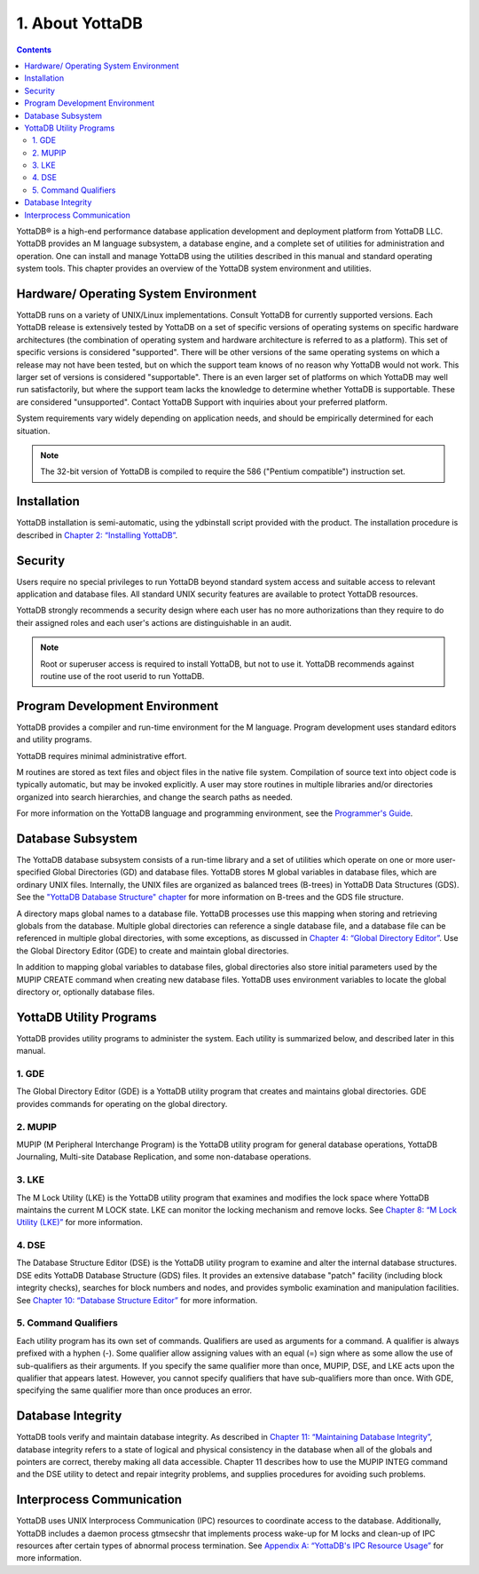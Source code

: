 .. ###############################################################
.. #                                                             #
.. # Copyright (c) 2020 YottaDB LLC and/or its subsidiaries.     #
.. # All rights reserved.                                        #
.. #                                                             #
.. #     This source code contains the intellectual property     #
.. #     of its copyright holder(s), and is made available       #
.. #     under a license.  If you do not know the terms of       #
.. #     the license, please stop and do not read further.       #
.. #                                                             #
.. ###############################################################

.. index::
    About YottaDB

==========================
1. About YottaDB
==========================

.. contents::
   :depth: 2

YottaDB® is a high-end performance database application development and deployment platform from YottaDB LLC. YottaDB provides an M language subsystem, a database engine, and a complete set of utilities for administration and operation. One can install and manage YottaDB using the utilities described in this manual and standard operating system tools. This chapter provides an overview of the YottaDB system environment and utilities.

--------------------------------------
Hardware/ Operating System Environment
--------------------------------------

YottaDB runs on a variety of UNIX/Linux implementations. Consult YottaDB for currently supported versions. Each YottaDB release is extensively tested by YottaDB on a set of specific versions of operating systems on specific hardware architectures (the combination of operating system and hardware architecture is referred to as a platform). This set of specific versions is considered "supported". There will be other versions of the same operating systems on which a release may not have been tested, but on which the support team knows of no reason why YottaDB would not work. This larger set of versions is considered "supportable". There is an even larger set of platforms on which YottaDB may well run satisfactorily, but where the support team lacks the knowledge to determine whether YottaDB is supportable. These are considered "unsupported". Contact YottaDB Support with inquiries about your preferred platform.

System requirements vary widely depending on application needs, and should be empirically determined for each situation.

.. note::
   The 32-bit version of YottaDB is compiled to require the 586 ("Pentium compatible") instruction set.

------------
Installation
------------

YottaDB installation is semi-automatic, using the ydbinstall script provided with the product. The installation procedure is described in `Chapter 2: “Installing YottaDB” <./installydb.html>`_.

--------
Security
--------

Users require no special privileges to run YottaDB beyond standard system access and suitable access to relevant application and database files. All standard UNIX security features are available to protect YottaDB resources.

YottaDB strongly recommends a security design where each user has no more authorizations than they require to do their assigned roles and each user's actions are distinguishable in an audit.

.. note::
  Root or superuser access is required to install YottaDB, but not to use it. YottaDB recommends against routine use of the root userid to run YottaDB.

-------------------------------
Program Development Environment
-------------------------------

YottaDB provides a compiler and run-time environment for the M language. Program development uses standard editors and utility programs.

YottaDB requires minimal administrative effort.

M routines are stored as text files and object files in the native file system. Compilation of source text into object code is typically automatic, but may be invoked explicitly. A user may store routines in multiple libraries and/or directories organized into search hierarchies, and change the search paths as needed.

For more information on the YottaDB language and programming environment, see the `Programmer's Guide <https://docs.yottadb.com/ProgrammersGuide/index.html>`_.

------------------
Database Subsystem
------------------

The YottaDB database subsystem consists of a run-time library and a set of utilities which operate on one or more user-specified Global Directories (GD) and database files. YottaDB stores M global variables in database files, which are ordinary UNIX files. Internally, the UNIX files are organized as balanced trees (B-trees) in YottaDB Data Structures (GDS). See the `"YottaDB Database Structure" chapter <./gds.html>`_ for more information on B-trees and the GDS file structure.

A directory maps global names to a database file. YottaDB processes use this mapping when storing and retrieving globals from the database. Multiple global directories can reference a single database file, and a database file can be referenced in multiple global directories, with some exceptions, as discussed in `Chapter 4: “Global Directory Editor” <./gde.html>`_. Use the Global Directory Editor (GDE) to create and maintain global directories.

In addition to mapping global variables to database files, global directories also store initial parameters used by the MUPIP CREATE command when creating new database files. YottaDB uses environment variables to locate the global directory or, optionally database files.

------------------------------
YottaDB Utility Programs
------------------------------

YottaDB provides utility programs to administer the system. Each utility is summarized below, and described later in this manual.

~~~~~~
1. GDE
~~~~~~

The Global Directory Editor (GDE) is a YottaDB utility program that creates and maintains global directories. GDE provides commands for operating on the global directory.

~~~~~~~~
2. MUPIP
~~~~~~~~

MUPIP (M Peripheral Interchange Program) is the YottaDB utility program for general database operations, YottaDB Journaling, Multi-site Database Replication, and some non-database operations.

~~~~~~
3. LKE
~~~~~~

The M Lock Utility (LKE) is the YottaDB utility program that examines and modifies the lock space where YottaDB maintains the current M LOCK state. LKE can monitor the locking mechanism and remove locks. See `Chapter 8: “M Lock Utility (LKE)” <./mlocks.html>`_ for more information.

~~~~~~
4. DSE
~~~~~~

The Database Structure Editor (DSE) is the YottaDB utility program to examine and alter the internal database structures. DSE edits YottaDB Database Structure (GDS) files. It provides an extensive database "patch" facility (including block integrity checks), searches for block numbers and nodes, and provides symbolic examination and manipulation facilities. See `Chapter 10: “Database Structure Editor” <./dse.html>`_ for more information.

~~~~~~~~~~~~~~~~~~~~~
5. Command Qualifiers
~~~~~~~~~~~~~~~~~~~~~

Each utility program has its own set of commands. Qualifiers are used as arguments for a command. A qualifier is always prefixed with a hyphen (-). Some qualifier allow assigning values with an equal (=) sign where as some allow the use of sub-qualifiers as their arguments. If you specify the same qualifier more than once, MUPIP, DSE, and LKE acts upon the qualifier that appears latest. However, you cannot specify qualifiers that have sub-qualifiers more than once. With GDE, specifying the same qualifier more than once produces an error.

------------------
Database Integrity
------------------

YottaDB tools verify and maintain database integrity. As described in `Chapter 11: “Maintaining Database Integrity” <./integrity.html>`_, database integrity refers to a state of logical and physical consistency in the database when all of the globals and pointers are correct, thereby making all data accessible. Chapter 11 describes how to use the MUPIP INTEG command and the DSE utility to detect and repair integrity problems, and supplies procedures for avoiding such problems.

--------------------------
Interprocess Communication
--------------------------

YottaDB uses UNIX Interprocess Communication (IPC) resources to coordinate access to the database. Additionally, YottaDB includes a daemon process gtmsecshr that implements process wake-up for M locks and clean-up of IPC resources after certain types of abnormal process termination. See `Appendix A: “YottaDB's IPC Resource Usage” <./ipcresource.html>`_ for more information.
